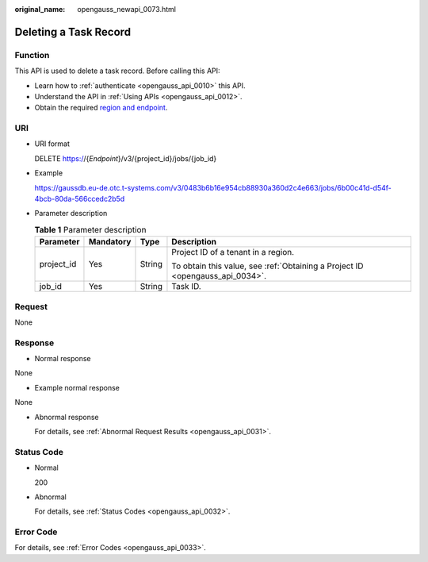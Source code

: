 :original_name: opengauss_newapi_0073.html

.. _opengauss_newapi_0073:

Deleting a Task Record
======================

Function
--------

This API is used to delete a task record. Before calling this API:

-  Learn how to :ref:`authenticate <opengauss_api_0010>` this API.
-  Understand the API in :ref:`Using APIs <opengauss_api_0012>`.
-  Obtain the required `region and endpoint <https://docs.otc.t-systems.com/regions-and-endpoints/index.html>`__.

URI
---

-  URI format

   DELETE https://{*Endpoint*}/v3/{project_id}/jobs/{job_id}

-  Example

   https://gaussdb.eu-de.otc.t-systems.com/v3/0483b6b16e954cb88930a360d2c4e663/jobs/6b00c41d-d54f-4bcb-80da-566ccedc2b5d

-  Parameter description

   .. table:: **Table 1** Parameter description

      +-----------------+-----------------+-----------------+-------------------------------------------------------------------------------+
      | Parameter       | Mandatory       | Type            | Description                                                                   |
      +=================+=================+=================+===============================================================================+
      | project_id      | Yes             | String          | Project ID of a tenant in a region.                                           |
      |                 |                 |                 |                                                                               |
      |                 |                 |                 | To obtain this value, see :ref:`Obtaining a Project ID <opengauss_api_0034>`. |
      +-----------------+-----------------+-----------------+-------------------------------------------------------------------------------+
      | job_id          | Yes             | String          | Task ID.                                                                      |
      +-----------------+-----------------+-----------------+-------------------------------------------------------------------------------+

Request
-------

None

Response
--------

-  Normal response

None

-  Example normal response

None

-  Abnormal response

   For details, see :ref:`Abnormal Request Results <opengauss_api_0031>`.

Status Code
-----------

-  Normal

   200

-  Abnormal

   For details, see :ref:`Status Codes <opengauss_api_0032>`.

Error Code
----------

For details, see :ref:`Error Codes <opengauss_api_0033>`.
